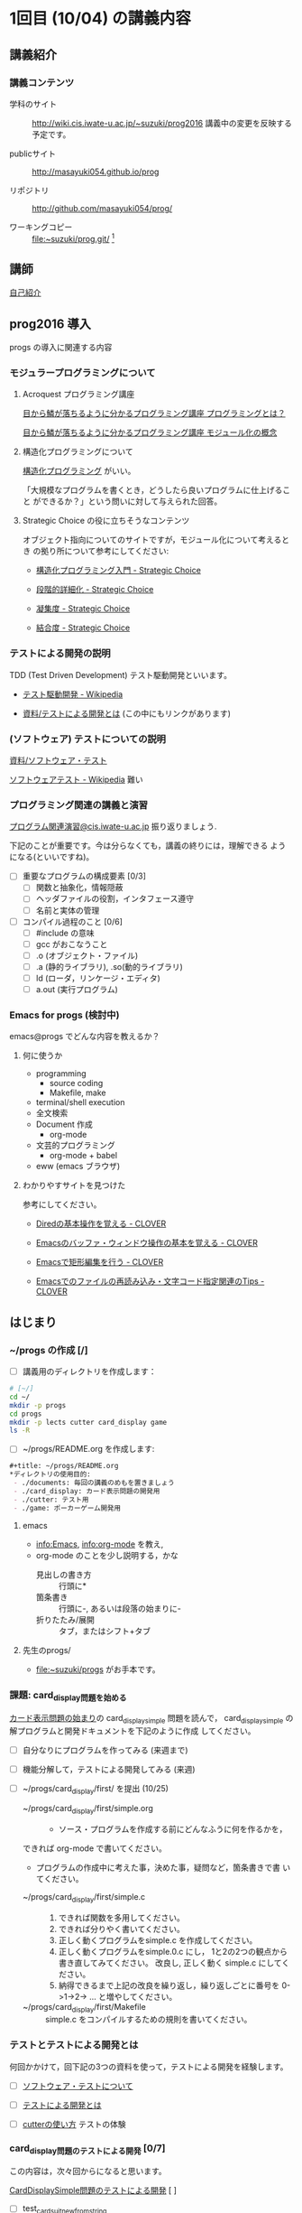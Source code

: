 * 1回目 (10/04) の講義内容
** 講義紹介 
*** 講義コンテンツ
    - 学科のサイト ::
         http://wiki.cis.iwate-u.ac.jp/~suzuki/prog2016 
	 講義中の変更を反映する予定です。

    - publicサイト ::
      http://masayuki054.github.io/prog

    - リポジトリ :: http://github.com/masayuki054/prog/ 

    - ワーキングコピー :: file:~suzuki/prog.git/ [fn:1]

[fn:1] 'file:'はファイルへのリンクを表すURLです。

   - [ ] 講義の目的など [0/0]

** 講師

   [[http://wiki.cis.iwate-u.ac.jp/~suzuki/][自己紹介]]

** prog2016 導入

   progs の導入に関連する内容

*** モジュラープログラミングについて

**** Acroquest プログラミング講座

     [[http://www.acroquest.co.jp/webworkshop/programing_course/index1.html][目から鱗が落ちるように分かるプログラミング講座 プログラミングとは？]]

     [[http://www.acroquest.co.jp/webworkshop/programing_course/index18.html][目から鱗が落ちるように分かるプログラミング講座 モジュール化の概念]]


**** 構造化プログラミングについて

[[http://www2.cc.niigata-u.ac.jp/~takeuchi/tbasic/Intro2Basic/Structure.html][構造化プログラミング]] がいい。

「大規模なプログラムを書くとき，どうしたら良いプログラムに仕上げること
ができるか？」という問いに対して与えられた回答。


**** Strategic Choice の役に立ちそうなコンテンツ

オブジェクト指向についてのサイトですが，モジュール化について考えるとき
の拠り所について参考にしてください:

- [[http://d.hatena.ne.jp/asakichy/20090216/1234765854][構造化プログラミング入門 - Strategic Choice]]

- [[http://d.hatena.ne.jp/asakichy/20090217/1234830611][段階的詳細化 - Strategic Choice]]

- [[http://d.hatena.ne.jp/asakichy/20090218/1234990542][凝集度 - Strategic Choice]]

- [[http://d.hatena.ne.jp/asakichy/20090219/1234936956][結合度 - Strategic Choice]]


*** テストによる開発の説明 

TDD (Test Driven Development) テスト駆動開発といいます。

- [[https://ja.wikipedia.org/wiki/%E3%83%86%E3%82%B9%E3%83%88%E9%A7%86%E5%8B%95%E9%96%8B%E7%99%BA][テスト駆動開発 - Wikipedia]]
  
- [[./org-docs/what-is-tdd.org][資料/テストによる開発とは]] (この中にもリンクがあります)


*** (ソフトウェア) テストについての説明

    [[./org-docs/software-test.org][資料/ソフトウェア・テスト]]

    [[https://ja.wikipedia.org/wiki/%E3%82%BD%E3%83%95%E3%83%88%E3%82%A6%E3%82%A7%E3%82%A2%E3%83%86%E3%82%B9%E3%83%88][ソフトウェアテスト - Wikipedia]] 難い


*** プログラミング関連の講義と演習

    [[http://wiki.cis.iwate-u.ac.jp/~suzuki/lects/prog/org-docs/cis-programming-lects/][プログラム関連演習@cis.iwate-u.ac.jp]] 振り返りましょう.

    下記のことが重要です。今は分らなくても，講義の終りには，理解できる
    ようになる(といいですね)。

    - [ ] 重要なプログラムの構成要素 [0/3]
      - [ ] 関数と抽象化，情報隠蔽
      - [ ] ヘッダファイルの役割，インタフェース遵守
      - [ ] 名前と実体の管理

    - [ ] コンパイル過程のこと [0/6]
      - [ ] #include の意味
      - [ ] gcc がおこなうこと
      - [ ] .o (オブジェクト・ファイル)
      - [ ] .a (静的ライブラリ), .so(動的ライブラリ)
      - [ ] ld (ローダ，リンケージ・エディタ)
      - [ ] a.out (実行プログラム)

*** Emacs for progs (検討中)

    emacs@progs でどんな内容を教えるか？

**** 何に使うか
     - programming
       - source coding
       - Makefile, make
     - terminal/shell execution
     - 全文検索
     - Document 作成 
       - org-mode
     - 文芸的プログラミング
       - org-mode + babel 

     - eww (emacs ブラウザ)
   
**** わかりやすサイトを見つけた

参考にしてください。

- [[http://d.hatena.ne.jp/Kazuhira/20120408/1333883641][Diredの基本操作を覚える - CLOVER]]

- [[http://d.hatena.ne.jp/Kazuhira/20120408/1333885399][Emacsのバッファ・ウィンドウ操作の基本を覚える - CLOVER]]

- [[http://d.hatena.ne.jp/Kazuhira/20120408/1333890311][Emacsで矩形編集を行う - CLOVER]]

- [[http://d.hatena.ne.jp/Kazuhira/20120408/1333891517][Emacsでのファイルの再読み込み・文字コード指定関連のTips - CLOVER]]


** はじまり

***  ~/progs の作成 [/]
    
 - [ ] 講義用のディレクトリを作成します：
   
 #+BEGIN_SRC sh :dir ~/ :results output output
# [~/]
cd ~/
mkdir -p progs
cd progs
mkdir -p lects cutter card_display game
ls -R
 #+END_SRC

 - [ ] ~/progs/README.org を作成します:

 #+BEGIN_SRC org :tangle ~/progs/README.org
#+title: ~/progs/README.org
*ディレクトリの使用目的:
 - ./documents: 毎回の講義のめもを置きましょう
 - ./card_display: カード表示問題の開発用
 - ./cutter: テスト用
 - ./game: ポーカーゲーム開発用
 #+END_SRC

**** emacs 

- [[info:Emacs]], info:org-mode を教え,
- org-mode のことを少し説明する，かな
  - 見出しの書き方 ::
       行頭に*
  - 箇条書き :: 
       行頭に-, あるいは段落の始まりに-
  - 折りたたみ/展開 :: 
       タブ，またはシフト+タブ

**** 先生のprogs/
     - file:~suzuki/progs がお手本です。

*** 課題: card_display問題を始める

[[./org-docs/card-display.org][カード表示問題の始まり]]の card_display_simple 問題を読んで，
card_display_simple の解プログラムと開発ドキュメントを下記のように作成
してください。

- [ ] 自分なりにプログラムを作ってみる (来週まで)
- [ ] 機能分解して，テストによる開発してみる (来週)
- [ ] ~/progs/card_display/first/ を提出 (10/25)

    - ~/progs/card_display/first/simple.org ::
      - ソース・プログラムを作成する前にどんなふうに何を作るかを，
	できれば org-mode で書いてください。
      - プログラムの作成中に考えた事，決めた事，疑問など，箇条書きで書
        いてください。

    - ~/progs/card_display/first/simple.c ::
      1. できれば関数を多用してください。
      2. できれば分りやく書いてください。
      3. 正しく動くプログラムをsimple.c を作成してください。
      4. 正しく動くプログラムをsimple.0.c にし，
         1と2の2つの観点から書き直してみてください。
         改良し, 正しく動く simple.c にしてください。
      5. 納得できるまで上記の改良を繰り返し，繰り返しごとに番号を
         0->1->2-> ... と増やしてください。

    - ~/progs/card_display/first/Makefile ::
      simple.c をコンパイルするための規則を書いてください。

*** テストとテストによる開発とは 

何回かかけて，回下記の3つの資料を使って，テストによる開発を経験します。

- [ ] [[./org-docs/software-test.org][ソフトウェア・テストについて]]

- [ ] [[./org-docs/what-is-tdd.org][テストによる開発とは]]
   
- [ ] [[./org-docs/cutter.org][cutterの使い方]] テストの体験

*** card_display問題のテストによる開発 [0/7] 

    この内容は，次々回からになると思います。

    [[./org-docs/tdd-card-display-simple.org][CardDisplaySimple問題のテストによる開発]] [ ]
     - [ ] test_card_suit_new_from_string
     - [ ] test_card_no_new_from_string
     - [ ] test_card_new, suit, no
     - [ ] test_card_no_to_string
     - [ ] test_card_suit_to_string
     - [ ] test_card_to_string
     - [ ] card_display_single

